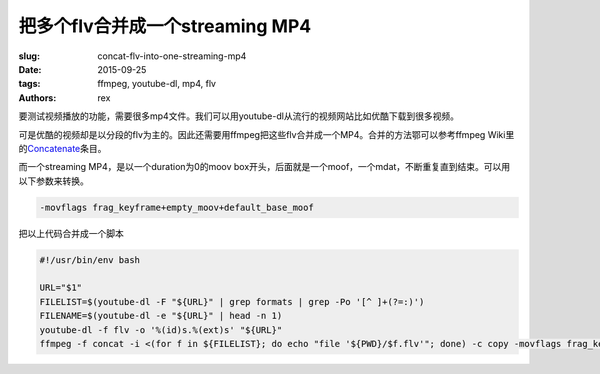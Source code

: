把多个flv合并成一个streaming MP4
================================

:slug: concat-flv-into-one-streaming-mp4
:date: 2015-09-25
:tags: ffmpeg, youtube-dl, mp4, flv
:authors: rex

要测试视频播放的功能，需要很多mp4文件。我们可以用youtube-dl从流行的视频网站比如优酷下载到很多视频。

可是优酷的视频却是以分段的flv为主的。因此还需要用ffmpeg把这些flv合并成一个MP4。合并的方法鄂可以参考ffmpeg Wiki里的\ `Concatenate`_\ 条目。

而一个streaming MP4，是以一个duration为0的moov box开头，后面就是一个moof，一个mdat，不断重复直到结束。可以用以下参数来转换。

.. code::

   -movflags frag_keyframe+empty_moov+default_base_moof

.. _Concatenate: https://trac.ffmpeg.org/wiki/Concatenate

把以上代码合并成一个脚本

.. code::

    #!/usr/bin/env bash

    URL="$1"
    FILELIST=$(youtube-dl -F "${URL}" | grep formats | grep -Po '[^ ]+(?=:)')
    FILENAME=$(youtube-dl -e "${URL}" | head -n 1)
    youtube-dl -f flv -o '%(id)s.%(ext)s' "${URL}"
    ffmpeg -f concat -i <(for f in ${FILELIST}; do echo "file '${PWD}/$f.flv'"; done) -c copy -movflags frag_keyframe+empty_moov+default_base_moof "${FILENAME}.mp4"
